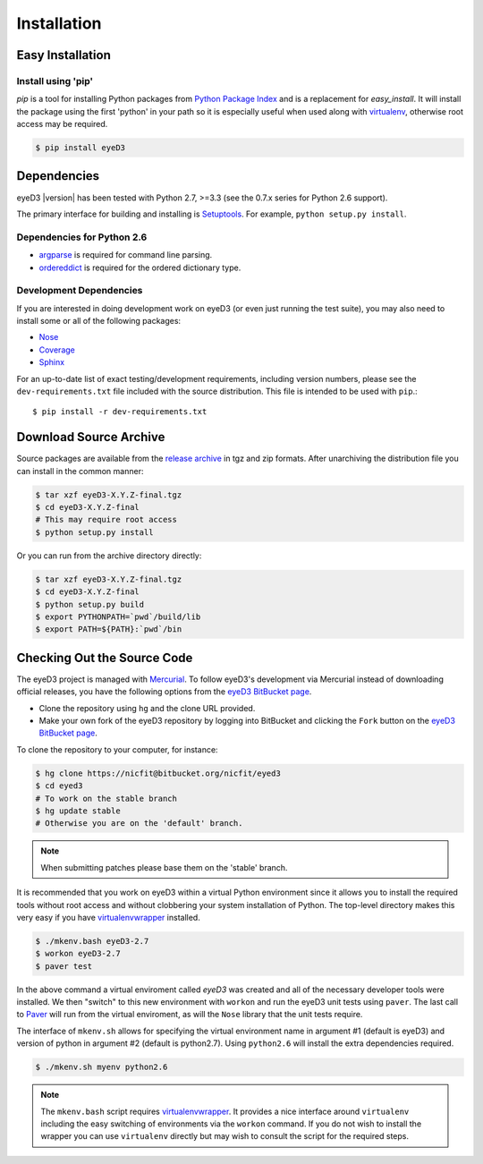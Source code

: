 ============
Installation
============

Easy Installation
=================

Install using 'pip'
-------------------
*pip* is a tool for installing Python packages from `Python Package Index`_ and
is a replacement for *easy_install*. It will install the package using the
first 'python' in your path so it is especially useful when used along with 
`virtualenv`_, otherwise root access may be required.

.. code-block:: sh

    $ pip install eyeD3

.. _virtualenv: http://www.virtualenv.org/
.. _Python Package Index: http://pypi.python.org/pypi/eyeD3

Dependencies
============
eyeD3 |version| has been tested with Python 2.7, >=3.3 (see the 0.7.x
series for Python 2.6 support).

The primary interface for building and installing is `Setuptools`_. For
example, ``python setup.py install``.

.. _setuptools: http://pypi.python.org/pypi/setuptools
.. _Paver: http://paver.github.com/paver/

Dependencies for Python 2.6
---------------------------

* `argparse`_ is required for command line parsing.
* `ordereddict`_ is required for the ordered dictionary type.

.. _argparse: https://pypi.python.org/pypi/argparse
.. _ordereddict: https://pypi.python.org/pypi/ordereddict/1.1

Development Dependencies
------------------------

If you are interested in doing development work on eyeD3 (or even just running
the test suite), you may also need to install some or all of the following
packages:

* `Nose <http://code.google.com/p/python-nose/>`_
* `Coverage <http://nedbatchelder.com/code/modules/coverage.html>`_
* `Sphinx <http://sphinx.pocoo.org/>`_

For an up-to-date list of exact testing/development requirements, including
version numbers, please see the ``dev-requirements.txt`` file included with the
source distribution. This file is intended to be used with ``pip``.::

  $ pip install -r dev-requirements.txt

Download Source Archive
=======================

Source packages are available from the `release archive`_ in tgz and zip
formats.  After unarchiving the distribution file you can install in the common
manner:

.. code-block:: sh

    $ tar xzf eyeD3-X.Y.Z-final.tgz
    $ cd eyeD3-X.Y.Z-final
    # This may require root access
    $ python setup.py install

Or you can run from the archive directory directly:

.. code-block:: sh

    $ tar xzf eyeD3-X.Y.Z-final.tgz
    $ cd eyeD3-X.Y.Z-final
    $ python setup.py build
    $ export PYTHONPATH=`pwd`/build/lib
    $ export PATH=${PATH}:`pwd`/bin

.. _release archive: http://eyed3.nicfit.net/releases/

Checking Out the Source Code
============================

The eyeD3 project is managed with `Mercurial
<http://mercurial.selenic.com/wiki/>`_. To follow eyeD3's development via
Mercurial instead of downloading official releases, you have the following
options from the `eyeD3 BitBucket page`_.

* Clone the repository using ``hg`` and the clone URL provided.
* Make your own fork of the eyeD3 repository by logging into BitBucket and
  clicking the ``Fork`` button on the `eyeD3 BitBucket page`_.

To clone the repository to your computer, for instance:

.. code-block:: sh

    $ hg clone https://nicfit@bitbucket.org/nicfit/eyed3
    $ cd eyed3
    # To work on the stable branch
    $ hg update stable
    # Otherwise you are on the 'default' branch.

.. note::
  When submitting patches please base them on the 'stable' branch.

It is recommended that you work on eyeD3 within a virtual Python environment
since it allows you to install the required tools without root access and
without clobbering your system installation of Python. The top-level directory
makes this very easy if you have `virtualenvwrapper`_ installed.

.. code-block:: sh

    $ ./mkenv.bash eyeD3-2.7
    $ workon eyeD3-2.7
    $ paver test

In the above command a virtual enviroment called `eyeD3` was created and all of
the necessary developer tools were installed. We then "switch" to this new
environment with ``workon`` and run the eyeD3 unit tests using ``paver``. The
last call to `Paver`_ will run from the virtual enviroment, as will the
``Nose`` library that the unit tests require.

The interface of ``mkenv.sh`` allows for specifying the virtual environment
name in argument #1 (default is eyeD3) and version of python in argument #2
(default is python2.7). Using ``python2.6`` will install the extra dependencies
required.

.. code-block:: sh

    $ ./mkenv.sh myenv python2.6


.. note::
  The ``mkenv.bash`` script requires `virtualenvwrapper`_. It provides a nice
  interface around ``virtualenv`` including the easy switching of environments
  via the ``workon`` command. If you do not wish to install the wrapper you can
  use ``virtualenv`` directly but may wish to consult the script for the
  required steps.

.. _eyeD3 BitBucket page: https://bitbucket.org/nicfit/eyed3
.. _virtualenvwrapper: http://www.doughellmann.com/projects/virtualenvwrapper
